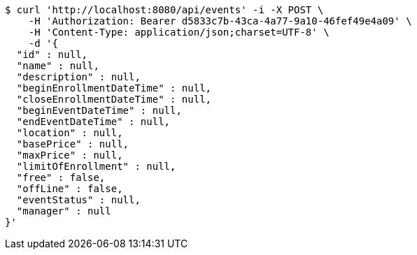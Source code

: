 [source,bash]
----
$ curl 'http://localhost:8080/api/events' -i -X POST \
    -H 'Authorization: Bearer d5833c7b-43ca-4a77-9a10-46fef49e4a09' \
    -H 'Content-Type: application/json;charset=UTF-8' \
    -d '{
  "id" : null,
  "name" : null,
  "description" : null,
  "beginEnrollmentDateTime" : null,
  "closeEnrollmentDateTime" : null,
  "beginEventDateTime" : null,
  "endEventDateTime" : null,
  "location" : null,
  "basePrice" : null,
  "maxPrice" : null,
  "limitOfEnrollment" : null,
  "free" : false,
  "offLine" : false,
  "eventStatus" : null,
  "manager" : null
}'
----